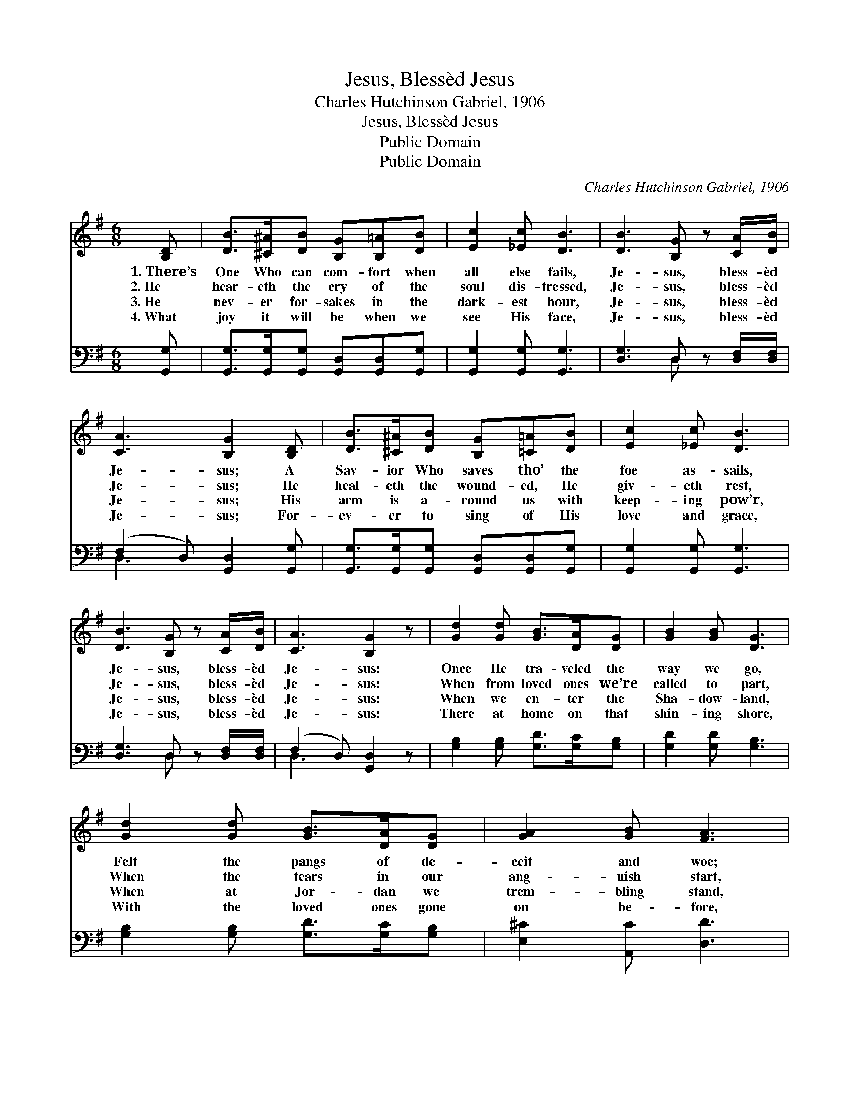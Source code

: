 X:1
T:Jesus, Blessèd Jesus
T:Charles Hutchinson Gabriel, 1906
T:Jesus, Blessèd Jesus
T:Public Domain
T:Public Domain
C:Charles Hutchinson Gabriel, 1906
Z:Public Domain
%%score 1 ( 2 3 )
L:1/8
M:6/8
K:G
V:1 treble 
V:2 bass 
V:3 bass 
V:1
 [B,D] | [DB]>[^C^A][DB] [B,G][B,=A][DB] | [Ec]2 [_Ec] [DB]3 | [DB]3 [B,G] z [CA]/[DB]/ | %4
w: 1.~There’s|One Who can com- fort when|all else fails,|Je- sus, bless- èd|
w: 2.~He|hear- eth the cry of the|soul dis- tressed,|Je- sus, bless- èd|
w: 3.~He|nev- er for- sakes in the|dark- est hour,|Je- sus, bless- èd|
w: 4.~What|joy it will be when we|see His face,|Je- sus, bless- èd|
 [CA]3 [B,G]2 [B,D] | [DB]>[^C^A][DB] [B,G][=C=A][DB] | [Ec]2 [_Ec] [DB]3 | %7
w: Je- sus; A|Sav- ior Who saves tho’ the|foe as- sails,|
w: Je- sus; He|heal- eth the wound- ed, He|giv- eth rest,|
w: Je- sus; His|arm is a- round us with|keep- ing pow’r,|
w: Je- sus; For-|ev- er to sing of His|love and grace,|
 [DB]3 [B,G] z [CA]/[DB]/ | [CA]3 [B,G]2 z | [Gd]2 [Gd] [GB]>[DA][DG] | [GB]2 [GB] [DG]3 | %11
w: Je- sus, bless- èd|Je- sus:|Once He tra- veled the|way we go,|
w: Je- sus, bless- èd|Je- sus:|When from loved ones we’re|called to part,|
w: Je- sus, bless- èd|Je- sus:|When we en- ter the|Sha- dow- land,|
w: Je- sus, bless- èd|Je- sus:|There at home on that|shin- ing shore,|
 [Gd]2 [Gd] [GB]>[DA][DG] | [GA]2 [GB] [FA]3 | [GB]2 [GB] [DG]>[DA][GB] | [Gd]2 [Ge] [Gd]2 [Ec] | %15
w: Felt the pangs of de-|ceit and woe;|Who more per- fect- ly|then can know, Than|
w: When the tears in our|ang- uish start,|None can com- fort the|break- ing heart, Like|
w: When at Jor- dan we|trem- bling stand,|He will meet us with|out- stretched hand, This|
w: With the loved ones gone|on be- fore,|We will praise Him for-|ev- er- more, Our|
 [DB]3 [B,G] z [CA]/[DB]/ | [CA]3 [B,G]2 |] %17
w: Je- sus, bless- èd|Je- sus?|
w: Je- sus, bless- èd|Je- sus.|
w: Je- sus, bless- èd|Je- sus.|
w: Je- sus, bless- èd|Je- sus.|
V:2
 [G,,G,] | [G,,G,]>[G,,G,][G,,G,] [G,,D,][G,,D,][G,,G,] | [G,,G,]2 [G,,G,] [G,,G,]3 | %3
 [D,G,]3 D, z [D,F,]/[D,F,]/ | (F,2 D,) [G,,D,]2 [G,,G,] | %5
 [G,,G,]>[G,,G,][G,,G,] [G,,D,][G,,D,][G,,G,] | [G,,G,]2 [G,,G,] [G,,G,]3 | %7
 [D,G,]3 D, z [D,F,]/[D,F,]/ | (F,2 D,) [G,,D,]2 z | [G,B,]2 [G,B,] [G,D]>[G,C][G,B,] | %10
 [G,D]2 [G,D] [G,B,]3 | [G,B,]2 [G,B,] [G,D]>[G,C][G,B,] | [E,^C]2 [A,,C] [D,D]3 | %13
 [G,D]2 [G,D] G,>[G,C][G,D] | [G,B,]2 [G,C] [G,B,]2 [C,G,] | [D,G,]3 D, z [D,F,]/[D,F,]/ | %16
 (F,2 D,) [G,,D,]2 |] %17
V:3
 x | x6 | x6 | x3 D, x2 | D,3 x3 | x6 | x6 | x3 D, x2 | D,3 x3 | x6 | x6 | x6 | x6 | x6 | x6 | %15
 x3 D, x2 | D,3 x2 |] %17

